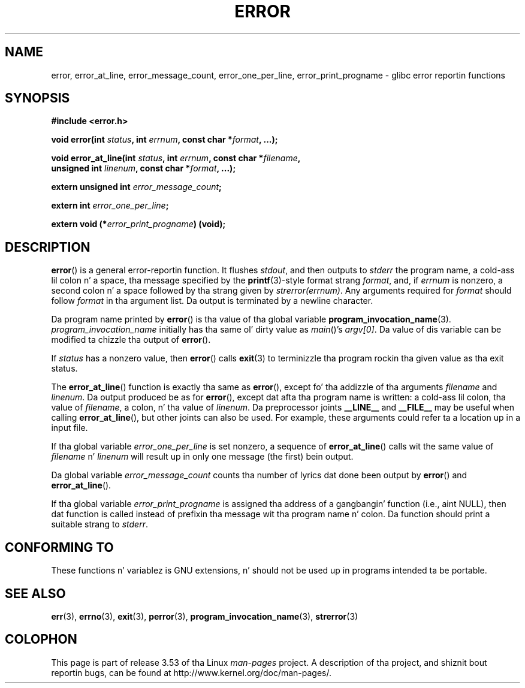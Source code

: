 
.\" n' Copyright (C) 2006 Mike Kerrisk <mtk.manpages@gmail.com>
.\"
.\" %%%LICENSE_START(PERMISSIVE_MISC)
.\" Permission is hereby granted, free of charge, ta any thug obtaining
.\" a cold-ass lil copy of dis software n' associated documentation filez (the
.\" "Software"), ta deal up in tha Software without restriction, including
.\" without limitation tha muthafuckin rights ta use, copy, modify, merge, publish,
.\" distribute, sublicense, and/or push copiez of tha Software, n' to
.\" permit peeps ta whom tha Software is furnished ta do so, subject to
.\" tha followin conditions:
.\"
.\" Da above copyright notice n' dis permission notice shall be
.\" included up in all copies or substantial portionz of tha Software.
.\"
.\" THE SOFTWARE IS PROVIDED "AS IS", WITHOUT WARRANTY OF ANY KIND,
.\" EXPRESS OR IMPLIED, INCLUDING BUT NOT LIMITED TO THE WARRANTIES OF
.\" MERCHANTABILITY, FITNESS FOR A PARTICULAR PURPOSE AND NONINFRINGEMENT.
.\" IN NO EVENT SHALL THE AUTHORS OR COPYRIGHT HOLDERS BE LIABLE FOR ANY
.\" CLAIM, DAMAGES OR OTHER LIABILITY, WHETHER IN AN ACTION OF CONTRACT,
.\" TORT OR OTHERWISE, ARISING FROM, OUT OF OR IN CONNECTION WITH THE
.\" SOFTWARE OR THE USE OR OTHER DEALINGS IN THE SOFTWARE.
.\" %%%LICENSE_END
.\"
.\" References:
.\"   glibc manual n' source
.TH ERROR 3 2010-08-29 "GNU" "Linux Programmerz Manual"
.SH NAME
error, error_at_line, error_message_count, error_one_per_line,
error_print_progname \- glibc error reportin functions
.SH SYNOPSIS
.nf
.B #include <error.h>

.BI "void error(int " status ", int " errnum ", const char *" format ", ...);"

.BI "void error_at_line(int " status ", int " errnum ", const char *" filename ,
.BI "                   unsigned int " linenum ", const char *" format ", ...);"

.BI "extern unsigned int " error_message_count ;

.BI "extern int " error_one_per_line ;

.BI "extern void (*" error_print_progname ") (void);"
.fi
.SH DESCRIPTION
.BR error ()
is a general error-reportin function.
It flushes
.IR stdout ,
and then outputs to
.I stderr
the program name, a cold-ass lil colon n' a space, tha message specified by the
.BR printf (3)-style
format strang \fIformat\fP, and, if \fIerrnum\fP is
nonzero, a second colon n' a space followed by tha strang given by
.IR strerror(errnum) .
Any arguments required for
.I format
should follow
.I format
in tha argument list.
Da output is terminated by a newline character.

Da program name printed by
.BR error ()
is tha value of tha global variable
.BR program_invocation_name (3).
.I program_invocation_name
initially has tha same ol' dirty value as
.IR main ()'s
.IR argv[0] .
Da value of dis variable can be modified ta chizzle tha output of
.BR error ().

If \fIstatus\fP has a nonzero value, then
.BR error ()
calls
.BR exit (3)
to terminizzle tha program rockin tha given value as tha exit status.

The
.BR error_at_line ()
function is exactly tha same as
.BR error (),
except fo' tha addizzle of tha arguments
.I filename
and
.IR linenum .
Da output produced be as for
.BR error (),
except dat afta tha program name is written: a cold-ass lil colon, tha value of
.IR filename ,
a colon, n' tha value of
.IR linenum .
Da preprocessor joints \fB__LINE__\fP and
\fB__FILE__\fP may be useful when calling
.BR error_at_line (),
but other joints can also be used.
For example, these arguments could refer ta a location up in a input file.

If tha global variable \fIerror_one_per_line\fP is set nonzero,
a sequence of
.BR error_at_line ()
calls wit the
same value of \fIfilename\fP n' \fIlinenum\fP will result up in only
one message (the first) bein output.

Da global variable \fIerror_message_count\fP counts tha number of
lyrics dat done been output by
.BR error ()
and
.BR error_at_line ().

If tha global variable \fIerror_print_progname\fP
is assigned tha address of a gangbangin' function
(i.e., aint NULL), then dat function is called
instead of prefixin tha message wit tha program name n' colon.
Da function should print a suitable strang to
.IR stderr .
.SH CONFORMING TO
These functions n' variablez is GNU extensions, n' should not be
used up in programs intended ta be portable.
.SH SEE ALSO
.BR err (3),
.BR errno (3),
.BR exit (3),
.BR perror (3),
.BR program_invocation_name (3),
.BR strerror (3)
.SH COLOPHON
This page is part of release 3.53 of tha Linux
.I man-pages
project.
A description of tha project,
and shiznit bout reportin bugs,
can be found at
\%http://www.kernel.org/doc/man\-pages/.
